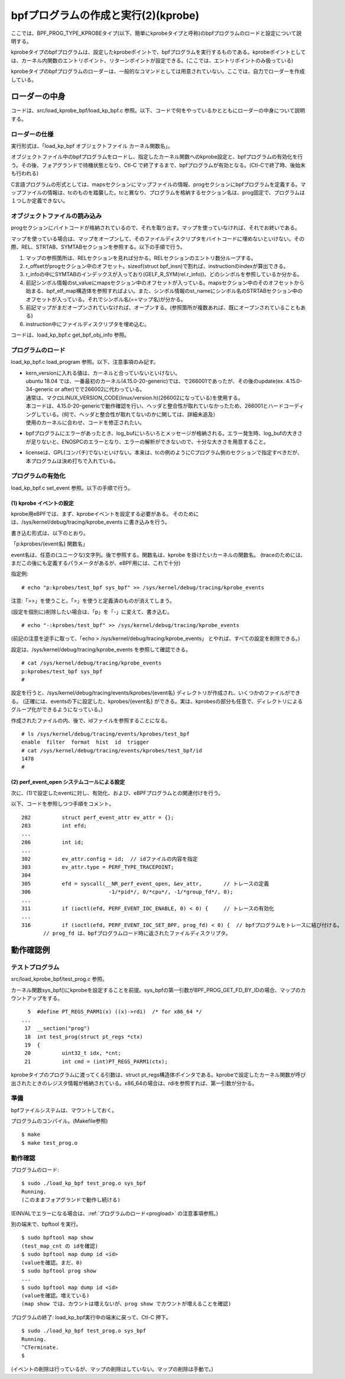 bpfプログラムの作成と実行(2)(kprobe)
=================================

ここでは、BPF_PROG_TYPE_KPROBEタイプ(以下、簡単にkprobeタイプと呼称)のbpfプログラムのロードと設定について説明する。

kprobeタイプのbpfプログラムは、設定したkprobeポイントで、bpfプログラムを実行するものである。kprobeポイントとしては、カーネル内関数のエントリポイント、リターンポイントが設定できる。(ここでは、エントリポイントのみ扱っている)

kprobeタイプのbpfプログラムのローダーは、一般的なコマンドとしては用意されていない。ここでは、自力でローダーを作成している。

ローダーの中身
------------

コードは、src/load_kprobe_bpf/load_kp_bpf.c 参照。以下、コードで何をやっているかとともにローダーの中身について説明する。

ローダーの仕様
^^^^^^^^^^^^

実行形式は、「load_kp_bpf オブジェクトファイル カーネル関数名」。

オブジェクトファイル中のbpfプログラムをロードし、指定したカーネル関数へのkprobe設定と、bpfプログラムの有効化を行う。その後、フォアグランドで待機状態となり、Ctl-C で終了するまで、bpfプログラムが有効となる。(Ctl-Cで終了時、後始末も行われる)

C言語プログラムの形式としては、mapsセクションにマップファイルの情報、progセクションにbpfプログラムを定義する。マップファイルの情報は、tcのものを踏襲した。tcと異なり、プログラムを格納するセクション名は、prog固定で、プログラムは１つしか定義できない。

オブジェクトファイルの読み込み
^^^^^^^^^^^^^^^^^^^^^^^^^^

progセクションにバイトコードが格納されているので、それを取り出す。マップを使っていなければ、それでお終いである。

マップを使っている場合は、マップをオープンして、そのファイルディスクリプタをバイトコードに埋めないといけない。その際、REL、STRTAB、SYMTABセクションを参照する。以下の手順で行う。

#. マップの参照箇所は、RELセクションを見れば分かる。RELセクションのエントリ数分ループする。
#. r_offsetがprogセクション中のオフセット。sizeof(struct bpf_insn)で割れば、instructionのindexが算出できる。
#. r_infoの中にSYMTABのインデックスが入っており(GELF_R_SYM(rel.r_info))、どのシンボルを参照しているか分かる。
#. 前記シンボル情報のst_valueにmapsセクション中のオフセットが入っている。mapsセクション中のそのオフセットから始まる、bpf_elf_map構造体を参照すればよい。また、シンボル情報のst_nameにシンボル名のSTRTABセクション中のオフセットが入っている。それでシンボル名(==マップ名)が分かる。
#. 前記マップがまだオープンされていなければ、オープンする。(参照箇所が複数あれば、既にオープンされていることもある)
#. instruction中にファイルディスクリプタを埋め込む。

コードは、load_kp_bpf.c get_bpf_obj_info 参照。

.. _progload:

プログラムのロード
^^^^^^^^^^^^^^^^

load_kp_bpf.c load_program 参照。以下、注意事項のみ記す。

* | kern_versionに入れる値は、カーネルと合っていないといけない。
  | ubuntu 18.04 では、一番最初のカーネル(4.15.0-20-generic)では、で266001であったが、その後のupdate(ex. 4.15.0-34-generic or after)でで266002に代わっている。
  | 通常は、マクロLINUX_VERSION_CODE(linux/version.h)(266002になっている)を使用する。
  | 本コードは、4.15.0-20-genericで動作確認を行い、ヘッダと整合性が取れていなかったため、266001とハードコーディングしている。(何で、ヘッダと整合性が取れてないのかに関しては、詳細未追及）
  | 使用のカーネルに合わせ、コードを修正されたい。
* bpfプログラムにエラーがあったとき、log_bufにいろいろとメッセージが格納される。エラー発生時、log_bufの大きさが足りないと、ENOSPCのエラーとなり、エラーの解析ができないので、十分な大きさを用意すること。
* licenseは、GPL(コンパチ)でないといけない。本来は、tcの例のようにCプログラム側のセクションで指定すべきだが、本プログラムは決め打ちで入れている。

プログラムの有効化
^^^^^^^^^^^^^^^

load_kp_bpf.c set_event 参照。以下の手順で行う。

(1) kprobe イベントの設定
~~~~~~~~~~~~~~~~~~~~~~~

kprobe用eBPFでは、まず、kprobeイベントを設定する必要がある。
そのためには、/sys/kernel/debug/tracing/kprobe_events に書き込みを行う。

書き込む形式は、以下のとおり。

「p:kprobes/{event名} 関数名」

event名は、任意の(ユニークな)文字列。後で参照する。関数名は、kprobe を掛けたいカーネルの関数名。
(traceのためには、まだこの後にも定義するパラメータがあるが、eBPF用には、これで十分)


指定例: 

::

# echo "p:kprobes/test_bpf sys_bpf" >> /sys/kernel/debug/tracing/kprobe_events

注意:「>>」を使うこと。「>」を使うと定義済のものが消えてしまう。

(設定を個別に)削除したい場合は、「p」を「-」に変えて、書き込む。

::

  # echo "-:kprobes/test_bpf" >> /sys/kernel/debug/tracing/kprobe_events

(前記の注意を逆手に取って、「echo > /sys/kernel/debug/tracing/kprobe_events」 とやれば、すべての設定を削除できる。)

設定は、/sys/kernel/debug/tracing/kprobe_events を参照して確認できる。

::

  # cat /sys/kernel/debug/tracing/kprobe_events
  p:kprobes/test_bpf sys_bpf
  #

設定を行うと、/sys/kernel/debug/tracing/events/kprobes/{event名} ディレクトリが作成され、いくつかのファイルができる。
(正確には、eventsの下に設定した、kprobes/{event名} ができる。実は、kprobesの部分も任意で、ディレクトリによるグループ化ができるようになっている。)

作成されたファイルの内、後で、idファイルを参照することになる。

::

  # ls /sys/kernel/debug/tracing/events/kprobes/test_bpf
  enable  filter  format  hist  id  trigger
  # cat /sys/kernel/debug/tracing/events/kprobes/test_bpf/id
  1478
  #

(2) perf_event_open システムコールによる設定
~~~~~~~~~~~~~~~~~~~~~~~~~~~~~~~~~~~~~~~~~

次に、(1)で設定したeventに対し、有効化、および、eBPFプログラムとの関連付けを行う。

以下、コードを参照しつつ手順をコメント。

::

   282		struct perf_event_attr ev_attr = {};
   283		int efd;
   ...
   286		int id;
   ...
   302		ev_attr.config = id;  // idファイルの内容を指定
   303		ev_attr.type = PERF_TYPE_TRACEPOINT;
   304	
   305		efd = syscall(__NR_perf_event_open, &ev_attr,       // トレースの定義
   306			       -1/*pid*/, 0/*cpu*/, -1/*group_fd*/, 0);
   ...
   311		if (ioctl(efd, PERF_EVENT_IOC_ENABLE, 0) < 0) {     // トレースの有効化
   ...
   316		if (ioctl(efd, PERF_EVENT_IOC_SET_BPF, prog_fd) < 0) {  // bpfプログラムをトレースに結び付ける。
          // prog_fd は、bpfプログラムロード時に返されたファイルディスクリプタ。

動作確認例
---------

テストプログラム
^^^^^^^^^^^^^^

src/load_kprobe_bpf/test_prog.c 参照。

カーネル関数sys_bpf()にkprobeを設定することを前提。sys_bpfの第一引数がBPF_PROG_GET_FD_BY_IDの場合、マップのカウントアップをする。

::

     5	#define PT_REGS_PARM1(x) ((x)->rdi)  /* for x86_64 */
   ...
    17	__section("prog")
    18	int test_prog(struct pt_regs *ctx)
    19	{
    20		uint32_t idx, *cnt;
    21		int cmd = (int)PT_REGS_PARM1(ctx);

kprobeタイプのプログラムに渡ってくる引数は、struct pt_regs構造体ポインタである。kprobeで設定したカーネル関数が呼び出されたときのレジスタ情報が格納されている。x86_64の場合は、rdiを参照すれば、第一引数が分かる。

準備
^^^^

bpfファイルシステムは、マウントしておく。

プログラムのコンパイル。(Makefile参照)

::

  $ make
  $ make test_prog.o
  
動作確認
^^^^^^^

プログラムのロード:

::

  $ sudo ./load_kp_bpf test_prog.o sys_bpf
  Running.
  (このままフォアグランドで動作し続ける)
  
(EINVALでエラーになる場合は、:ref:`プログラムのロード<progload>` の注意事項参照。)

別の端末で、bpftool を実行。

::

  $ sudo bpftool map show
  (test_map_cnt の idを確認)
  $ sudo bpftool map dump id <id>
  (valueを確認。まだ、0)
  $ sudo bpftool prog show
  ...
  $ sudo bpftool map dump id <id>
  (valueを確認。増えている)
  (map show では、カウントは増えないが、prog show でカウントが増えることを確認)
  
プログラムの終了: load_kp_bpf実行中の端末に戻って、Ctl-C 押下。

::

  $ sudo ./load_kp_bpf test_prog.o sys_bpf
  Running.
  ^CTerminate.
  $
  
(イベントの削除は行っているが、マップの削除はしていない。マップの削除は手動で。)
